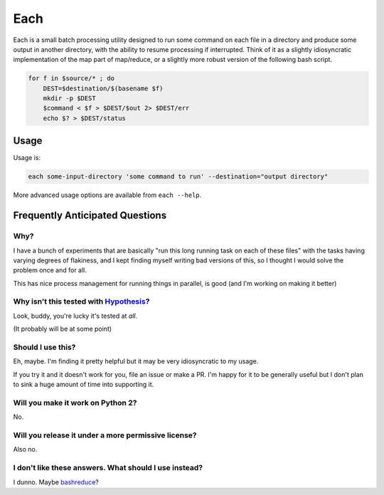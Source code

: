 ====
Each
====

Each is a small batch processing utility designed to run some command on each
file in a directory and produce some output in another directory, with the
ability to resume processing if interrupted. Think of it as a slightly
idiosyncratic implementation of the map part of map/reduce, or a slightly more
robust version of the following bash script.

.. code-block:: bash

    for f in $source/* ; do
        DEST=$destination/$(basename $f)
        mkdir -p $DEST
        $command < $f > $DEST/$out 2> $DEST/err
        echo $? > $DEST/status

-----
Usage
-----

Usage is:

.. code-block:: bash

    each some-input-directory 'some command to run' --destination="output directory"

More advanced usage options are available from ``each --help``.

--------------------------------
Frequently Anticipated Questions
--------------------------------

~~~~
Why?
~~~~

I have a bunch of experiments that are basically "run this long running task on
each of these files" with the tasks having varying degrees of flakiness, and I
kept finding myself writing bad versions of this, so I thought I would solve
the problem once and for all.

This has nice process management for running things in parallel, is good (and
I'm working on making it better)

~~~~~~~~~~~~~~~~~~~~~~~~~~~~~~~~~~~~~~~~~~~~~~~~~~~~~~~~~~~~~~~~~~~~~~~~~~~~~~~~~~~~~~~~~
Why isn't this tested with `Hypothesis <https://github.com/HypothesisWorks/hypothesis>`_?
~~~~~~~~~~~~~~~~~~~~~~~~~~~~~~~~~~~~~~~~~~~~~~~~~~~~~~~~~~~~~~~~~~~~~~~~~~~~~~~~~~~~~~~~~

Look, buddy, you're lucky it's tested at *all*.

(It probably will be at some point)

~~~~~~~~~~~~~~~~~~
Should I use this?
~~~~~~~~~~~~~~~~~~

Eh, maybe. I'm finding it pretty helpful but it may be very idiosyncratic to my
usage.

If you try it and it doesn't work for you, file an issue or make a PR.
I'm happy for it to be generally useful but I don't plan to sink a huge amount
of time into supporting it.

~~~~~~~~~~~~~~~~~~~~~~~~~~~~~~~~~~
Will you make it work on Python 2?
~~~~~~~~~~~~~~~~~~~~~~~~~~~~~~~~~~

No.


~~~~~~~~~~~~~~~~~~~~~~~~~~~~~~~~~~~~~~~~~~~~~~~~~~~~
Will you release it under a more permissive license?
~~~~~~~~~~~~~~~~~~~~~~~~~~~~~~~~~~~~~~~~~~~~~~~~~~~~

Also no.


~~~~~~~~~~~~~~~~~~~~~~~~~~~~~~~~~~~~~~~~~~~~~~~~~~~~~~
I don't like these answers. What should I use instead?
~~~~~~~~~~~~~~~~~~~~~~~~~~~~~~~~~~~~~~~~~~~~~~~~~~~~~~

I dunno. Maybe `bashreduce <https://github.com/erikfrey/bashreduce>`_?
